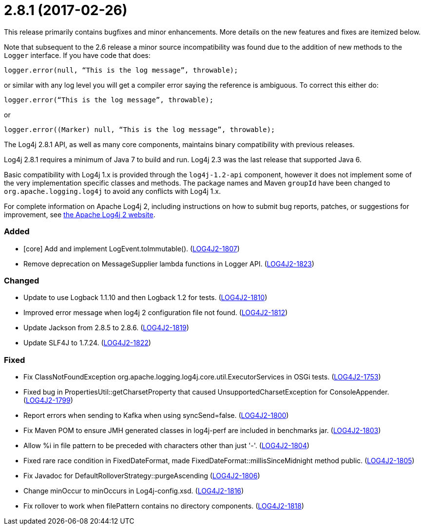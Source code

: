 ////
    Licensed to the Apache Software Foundation (ASF) under one or more
    contributor license agreements.  See the NOTICE file distributed with
    this work for additional information regarding copyright ownership.
    The ASF licenses this file to You under the Apache License, Version 2.0
    (the "License"); you may not use this file except in compliance with
    the License.  You may obtain a copy of the License at

         https://www.apache.org/licenses/LICENSE-2.0

    Unless required by applicable law or agreed to in writing, software
    distributed under the License is distributed on an "AS IS" BASIS,
    WITHOUT WARRANTIES OR CONDITIONS OF ANY KIND, either express or implied.
    See the License for the specific language governing permissions and
    limitations under the License.
////

= 2.8.1 (2017-02-26)

This release primarily contains bugfixes and minor enhancements.
More details on the new features and fixes are itemized below.

Note that subsequent to the 2.6 release a minor source incompatibility was found due to the addition of new methods to the `Logger` interface.
If you have code that does:

[source,java]
----
logger.error(null, “This is the log message”, throwable);
----

or similar with any log level you will get a compiler error saying the reference is ambiguous.
To correct this either do:

[source,java]
----
logger.error(“This is the log message”, throwable);
----

or

[source,java]
----
logger.error((Marker) null, “This is the log message”, throwable);
----

The Log4j 2.8.1 API, as well as many core components, maintains binary compatibility with previous releases.

Log4j 2.8.1 requires a minimum of Java 7 to build and run.
Log4j 2.3 was the last release that supported Java 6.

Basic compatibility with Log4j 1.x is provided through the `log4j-1.2-api` component, however it does
not implement some of the very implementation specific classes and methods.
The package names and Maven `groupId` have been changed to `org.apache.logging.log4j` to avoid any conflicts with Log4j 1.x.

For complete information on Apache Log4j 2, including instructions on how to submit bug reports, patches, or suggestions for improvement, see http://logging.apache.org/log4j/2.x/[the Apache Log4j 2 website].


[#release-notes-2-8-1-added]
=== Added

* [core] Add and implement LogEvent.toImmutable(). (https://issues.apache.org/jira/browse/LOG4J2-1807[LOG4J2-1807])
* Remove deprecation on MessageSupplier lambda functions in Logger API. (https://issues.apache.org/jira/browse/LOG4J2-1823[LOG4J2-1823])

[#release-notes-2-8-1-changed]
=== Changed

* Update to use Logback 1.1.10 and then Logback 1.2 for tests. (https://issues.apache.org/jira/browse/LOG4J2-1810[LOG4J2-1810])
* Improved error message when log4j 2 configuration file not found. (https://issues.apache.org/jira/browse/LOG4J2-1812[LOG4J2-1812])
* Update Jackson from 2.8.5 to 2.8.6. (https://issues.apache.org/jira/browse/LOG4J2-1819[LOG4J2-1819])
* Update SLF4J to 1.7.24. (https://issues.apache.org/jira/browse/LOG4J2-1822[LOG4J2-1822])

[#release-notes-2-8-1-fixed]
=== Fixed

* Fix ClassNotFoundException org.apache.logging.log4j.core.util.ExecutorServices in OSGi tests. (https://issues.apache.org/jira/browse/LOG4J2-1753[LOG4J2-1753])
* Fixed bug in PropertiesUtil::getCharsetProperty that caused UnsupportedCharsetException for ConsoleAppender. (https://issues.apache.org/jira/browse/LOG4J2-1799[LOG4J2-1799])
* Report errors when sending to Kafka when using syncSend=false. (https://issues.apache.org/jira/browse/LOG4J2-1800[LOG4J2-1800])
* Fix Maven POM to ensure JMH generated classes in log4j-perf are included in benchmarks jar. (https://issues.apache.org/jira/browse/LOG4J2-1803[LOG4J2-1803])
* Allow %i in file pattern to be preceded with characters other than just '-'. (https://issues.apache.org/jira/browse/LOG4J2-1804[LOG4J2-1804])
* Fixed rare race condition in FixedDateFormat, made FixedDateFormat::millisSinceMidnight method public. (https://issues.apache.org/jira/browse/LOG4J2-1805[LOG4J2-1805])
* Fix Javadoc for DefaultRolloverStrategy::purgeAscending (https://issues.apache.org/jira/browse/LOG4J2-1806[LOG4J2-1806])
* Change minOccur to minOccurs in Log4j-config.xsd. (https://issues.apache.org/jira/browse/LOG4J2-1816[LOG4J2-1816])
* Fix rollover to work when filePattern contains no directory components. (https://issues.apache.org/jira/browse/LOG4J2-1818[LOG4J2-1818])
